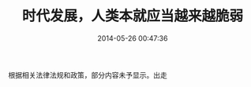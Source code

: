 #+TITLE: 时代发展，人类本就应当越来越脆弱
#+DATE: 2014-05-26 00:47:36 
#+TAGS: 清锋明辩, 人人网 
#+CATEGORY: 
#+LINK: 
#+DESCRIPTION: 
#+LAYOUT : post




根据相关法律法规和政策，部分内容未予显示。出走
